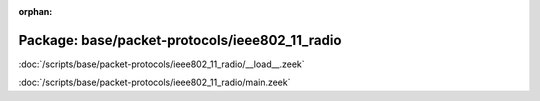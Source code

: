 :orphan:

Package: base/packet-protocols/ieee802_11_radio
===============================================


:doc:`/scripts/base/packet-protocols/ieee802_11_radio/__load__.zeek`


:doc:`/scripts/base/packet-protocols/ieee802_11_radio/main.zeek`


